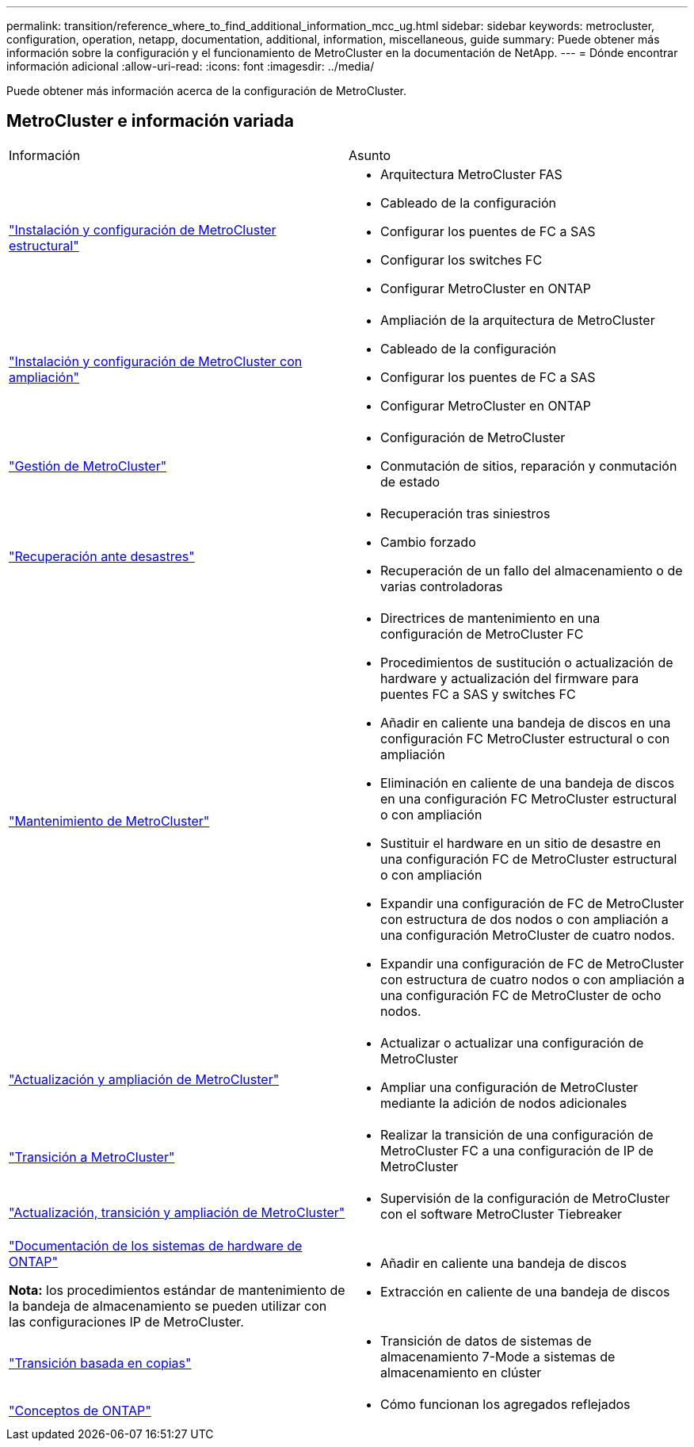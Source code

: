 ---
permalink: transition/reference_where_to_find_additional_information_mcc_ug.html 
sidebar: sidebar 
keywords: metrocluster, configuration, operation, netapp, documentation, additional, information, miscellaneous, guide 
summary: Puede obtener más información sobre la configuración y el funcionamiento de MetroCluster en la documentación de NetApp. 
---
= Dónde encontrar información adicional
:allow-uri-read: 
:icons: font
:imagesdir: ../media/


[role="lead lead"]
Puede obtener más información acerca de la configuración de MetroCluster.



== MetroCluster e información variada

|===


| Información | Asunto 


 a| 
link:../install-fc/index.html["Instalación y configuración de MetroCluster estructural"]
 a| 
* Arquitectura MetroCluster FAS
* Cableado de la configuración
* Configurar los puentes de FC a SAS
* Configurar los switches FC
* Configurar MetroCluster en ONTAP




 a| 
link:../install-stretch/concept_considerations_differences.html["Instalación y configuración de MetroCluster con ampliación"]
 a| 
* Ampliación de la arquitectura de MetroCluster
* Cableado de la configuración
* Configurar los puentes de FC a SAS
* Configurar MetroCluster en ONTAP




 a| 
link:../manage/index.html["Gestión de MetroCluster"]
 a| 
* Configuración de MetroCluster
* Conmutación de sitios, reparación y conmutación de estado




 a| 
link:../disaster-recovery/concept_dr_workflow.html["Recuperación ante desastres"]
 a| 
* Recuperación tras siniestros
* Cambio forzado
* Recuperación de un fallo del almacenamiento o de varias controladoras




 a| 
link:../maintain/index.html["Mantenimiento de MetroCluster"]
 a| 
* Directrices de mantenimiento en una configuración de MetroCluster FC
* Procedimientos de sustitución o actualización de hardware y actualización del firmware para puentes FC a SAS y switches FC
* Añadir en caliente una bandeja de discos en una configuración FC MetroCluster estructural o con ampliación
* Eliminación en caliente de una bandeja de discos en una configuración FC MetroCluster estructural o con ampliación
* Sustituir el hardware en un sitio de desastre en una configuración FC de MetroCluster estructural o con ampliación
* Expandir una configuración de FC de MetroCluster con estructura de dos nodos o con ampliación a una configuración MetroCluster de cuatro nodos.
* Expandir una configuración de FC de MetroCluster con estructura de cuatro nodos o con ampliación a una configuración FC de MetroCluster de ocho nodos.




 a| 
link:../upgrade/concept_choosing_an_upgrade_method_mcc.html["Actualización y ampliación de MetroCluster"]
 a| 
* Actualizar o actualizar una configuración de MetroCluster
* Ampliar una configuración de MetroCluster mediante la adición de nodos adicionales




 a| 
link:../transition/concept_choosing_your_transition_procedure_mcc_transition.html["Transición a MetroCluster"]
 a| 
* Realizar la transición de una configuración de MetroCluster FC a una configuración de IP de MetroCluster




 a| 
link:../tiebreaker/concept_overview_of_the_tiebreaker_software.html["Actualización, transición y ampliación de MetroCluster"]
 a| 
* Supervisión de la configuración de MetroCluster con el software MetroCluster Tiebreaker




 a| 
https://docs.netapp.com/us-en/ontap-systems/["Documentación de los sistemas de hardware de ONTAP"^]

*Nota:* los procedimientos estándar de mantenimiento de la bandeja de almacenamiento se pueden utilizar con las configuraciones IP de MetroCluster.
 a| 
* Añadir en caliente una bandeja de discos
* Extracción en caliente de una bandeja de discos




 a| 
http://docs.netapp.com/ontap-9/topic/com.netapp.doc.dot-7mtt-dctg/home.html["Transición basada en copias"^]
 a| 
* Transición de datos de sistemas de almacenamiento 7-Mode a sistemas de almacenamiento en clúster




 a| 
https://docs.netapp.com/ontap-9/topic/com.netapp.doc.dot-cm-concepts/home.html["Conceptos de ONTAP"^]
 a| 
* Cómo funcionan los agregados reflejados


|===